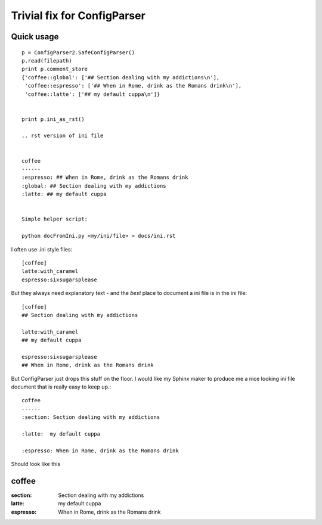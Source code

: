 Trivial fix for ConfigParser
============================

Quick usage
-----------
::

    p = ConfigParser2.SafeConfigParser()
    p.read(filepath)
    print p.comment_store
    {'coffee::global': ['## Section dealing with my addictions\n'],   
     'coffee::espresso': ['## When in Rome, drink as the Romans drink\n'], 
     'coffee::latte': ['## my default cuppa\n']}


    print p.ini_as_rst()

    .. rst version of ini file


    coffee
    ------
    :espresso: ## When in Rome, drink as the Romans drink
    :global: ## Section dealing with my addictions
    :latte: ## my default cuppa


    Simple helper script:
  
    python docFromIni.py <my/ini/file> > docs/ini.rst

    
   

I often use .ini style files::

   [coffee]
   latte:with_caramel
   espresso:sixsugarsplease

But they always need explanatory text - and the *best* place 
to document a ini file is in the ini file::


   [coffee]
   ## Section dealing with my addictions

   latte:with_caramel 
   ## my default cuppa

   espresso:sixsugarsplease
   ## When in Rome, drink as the Romans drink


But ConfigParser just drops this stuff on the floor.
I would like my Sphinx maker to produce me a nice looking 
ini file document that is really easy to keep up.::

    coffee
    ------
    :section: Section dealing with my addictions

    :latte:  my default cuppa
  
    :espresso: When in Rome, drink as the Romans drink
  



Should look like this


coffee
------
:section: Section dealing with my addictions

:latte:  my default cuppa

:espresso: When in Rome, drink as the Romans drink

